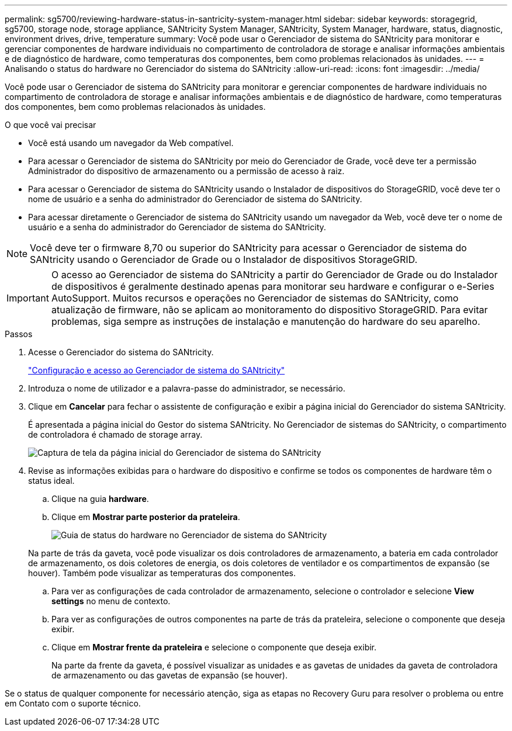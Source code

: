 ---
permalink: sg5700/reviewing-hardware-status-in-santricity-system-manager.html 
sidebar: sidebar 
keywords: storagegrid, sg5700, storage node, storage appliance, SANtricity System Manager, SANtricity, System Manager, hardware, status, diagnostic, environment drives, drive, temperature 
summary: Você pode usar o Gerenciador de sistema do SANtricity para monitorar e gerenciar componentes de hardware individuais no compartimento de controladora de storage e analisar informações ambientais e de diagnóstico de hardware, como temperaturas dos componentes, bem como problemas relacionados às unidades. 
---
= Analisando o status do hardware no Gerenciador do sistema do SANtricity
:allow-uri-read: 
:icons: font
:imagesdir: ../media/


[role="lead"]
Você pode usar o Gerenciador de sistema do SANtricity para monitorar e gerenciar componentes de hardware individuais no compartimento de controladora de storage e analisar informações ambientais e de diagnóstico de hardware, como temperaturas dos componentes, bem como problemas relacionados às unidades.

.O que você vai precisar
* Você está usando um navegador da Web compatível.
* Para acessar o Gerenciador de sistema do SANtricity por meio do Gerenciador de Grade, você deve ter a permissão Administrador do dispositivo de armazenamento ou a permissão de acesso à raiz.
* Para acessar o Gerenciador de sistema do SANtricity usando o Instalador de dispositivos do StorageGRID, você deve ter o nome de usuário e a senha do administrador do Gerenciador de sistema do SANtricity.
* Para acessar diretamente o Gerenciador de sistema do SANtricity usando um navegador da Web, você deve ter o nome de usuário e a senha do administrador do Gerenciador de sistema do SANtricity.



NOTE: Você deve ter o firmware 8,70 ou superior do SANtricity para acessar o Gerenciador de sistema do SANtricity usando o Gerenciador de Grade ou o Instalador de dispositivos StorageGRID.


IMPORTANT: O acesso ao Gerenciador de sistema do SANtricity a partir do Gerenciador de Grade ou do Instalador de dispositivos é geralmente destinado apenas para monitorar seu hardware e configurar o e-Series AutoSupport. Muitos recursos e operações no Gerenciador de sistemas do SANtricity, como atualização de firmware, não se aplicam ao monitoramento do dispositivo StorageGRID. Para evitar problemas, siga sempre as instruções de instalação e manutenção do hardware do seu aparelho.

.Passos
. Acesse o Gerenciador do sistema do SANtricity.
+
link:setting-up-and-accessing-santricity-system-manager.html["Configuração e acesso ao Gerenciador de sistema do SANtricity"]

. Introduza o nome de utilizador e a palavra-passe do administrador, se necessário.
. Clique em *Cancelar* para fechar o assistente de configuração e exibir a página inicial do Gerenciador do sistema SANtricity.
+
É apresentada a página inicial do Gestor do sistema SANtricity. No Gerenciador de sistemas do SANtricity, o compartimento de controladora é chamado de storage array.

+
image::../media/sam_home_page.gif[Captura de tela da página inicial do Gerenciador de sistema do SANtricity]

. Revise as informações exibidas para o hardware do dispositivo e confirme se todos os componentes de hardware têm o status ideal.
+
.. Clique na guia *hardware*.
.. Clique em *Mostrar parte posterior da prateleira*.
+
image::../media/sam_hardware_controllers_a_and_b.gif[Guia de status do hardware no Gerenciador de sistema do SANtricity]

+
Na parte de trás da gaveta, você pode visualizar os dois controladores de armazenamento, a bateria em cada controlador de armazenamento, os dois coletores de energia, os dois coletores de ventilador e os compartimentos de expansão (se houver). Também pode visualizar as temperaturas dos componentes.

.. Para ver as configurações de cada controlador de armazenamento, selecione o controlador e selecione *View settings* no menu de contexto.
.. Para ver as configurações de outros componentes na parte de trás da prateleira, selecione o componente que deseja exibir.
.. Clique em *Mostrar frente da prateleira* e selecione o componente que deseja exibir.
+
Na parte da frente da gaveta, é possível visualizar as unidades e as gavetas de unidades da gaveta de controladora de armazenamento ou das gavetas de expansão (se houver).





Se o status de qualquer componente for necessário atenção, siga as etapas no Recovery Guru para resolver o problema ou entre em Contato com o suporte técnico.
